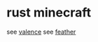 * rust minecraft
:PROPERTIES:
:CUSTOM_ID: rust-minecraft
:END:
see [[https://github.com/valence-rs/valence][valence]] see
[[https://github.com/feather-rs/feather][feather]]
